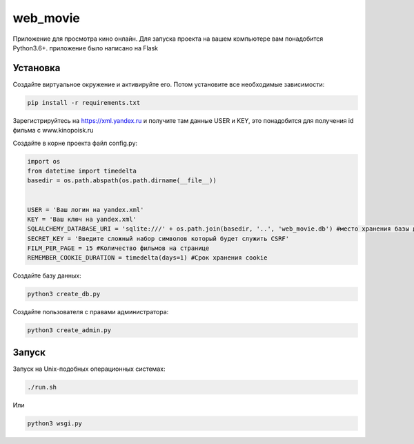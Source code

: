 web_movie
====

Приложение для просмотра кино онлайн. 
Для запуска проекта на вашем компьютере вам понадобится Python3.6+.
приложение было написано на Flask

Установка
----

Создайте виртуальное окружение и активируйте его. Потом установите все необходимые зависимости:

.. code-block:: text

    pip install -r requirements.txt

Зарегистрируйтесь на https://xml.yandex.ru и получите там данные USER и KEY, это понадобится для получения id фильма с www.kinopoisk.ru

Создайте в корне проекта файл config.py:

.. code-block:: python

    import os
    from datetime import timedelta
    basedir = os.path.abspath(os.path.dirname(__file__))
    
    
    USER = 'Ваш логин на yandex.xml'
    KEY = 'Ваш ключ на yandex.xml'
    SQLALCHEMY_DATABASE_URI = 'sqlite:///' + os.path.join(basedir, '..', 'web_movie.db') #место хранения базы данных
    SECRET_KEY = 'Введите сложный набор символов который будет служить CSRF'
    FILM_PER_PAGE = 15 #Количество фильмов на странице
    REMEMBER_COOKIE_DURATION = timedelta(days=1) #Срок хранения cookie
    

Создайте базу данных:

.. code-block:: text

    python3 create_db.py
    
Создайте пользователя с правами администратора:

.. code-block:: text

    python3 create_admin.py
    
Запуск
----

Запуск на Unix-подобных операционных системах:

.. code-block:: text

    ./run.sh
    
Или

.. code-block:: text

    python3 wsgi.py

